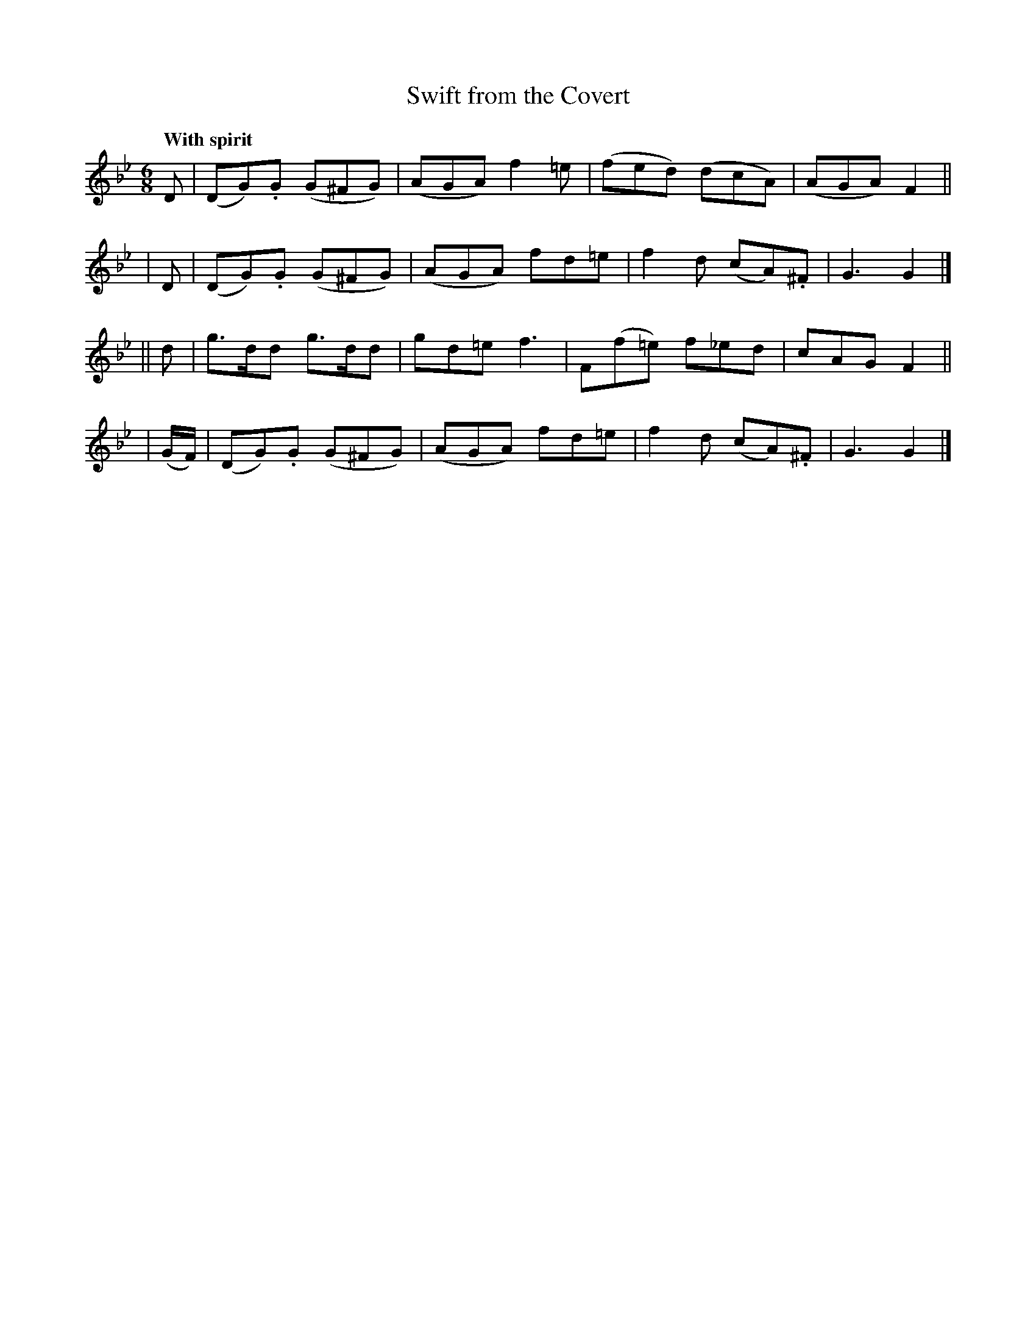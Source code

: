 X: 112
T: Swift from the Covert
R: jig
%S: s:4 b:16(4+4+4+4)
B: O'Neill's 1850 #112
Z: 1997henrik.norbeck@mailbox.swipnet.se
Q: "With spirit"
M: 6/8
L: 1/8
K: Gm
   D | (DG).G (G^FG) | (AGA) f2=e | (fed) (dcA) | (AGA) F2 ||
|  D | (DG).G (G^FG) | (AGA) fd=e | f2d (cA).^F | G3 G2 |]
|| d | g>dd g>dd | gd=e f3 | F(f=e) f_ed | cAG F2 ||
|  (G/F/) | (DG).G (G^FG) | (AGA) fd=e | f2d (cA).^F | G3 G2 |]
